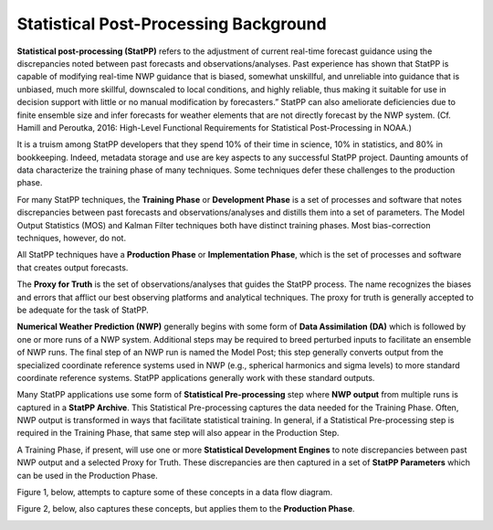.. _background:

======================================
Statistical Post-Processing Background
======================================

**Statistical post-processing (StatPP)** refers to the adjustment of current real-time
forecast guidance using the discrepancies noted between past forecasts and
observations/analyses. Past experience has shown that StatPP is capable of
modifying real-time NWP guidance that is biased, somewhat unskillful, and
unreliable into guidance that is unbiased, much more skillful, downscaled to
local conditions, and highly reliable, thus making it suitable for use in
decision support with little or no manual modification by forecasters.”
StatPP can also ameliorate deficiencies due to finite ensemble size and infer
forecasts for weather elements that are not directly forecast by the NWP system.
(Cf. Hamill and Peroutka, 2016: High-Level Functional Requirements for
Statistical Post-Processing in NOAA.)

It is a truism among StatPP developers that they spend 10% of their time in
science, 10% in statistics, and 80% in bookkeeping. Indeed, metadata storage and
use are key aspects to any successful StatPP project. Daunting amounts of data
characterize the training phase of many techniques. Some techniques defer these
challenges to the production phase.

For many StatPP techniques, the **Training Phase** or **Development Phase** is a set of
processes and software that notes discrepancies between past forecasts and
observations/analyses and distills them into a set of parameters. The Model
Output Statistics (MOS) and Kalman Filter techniques both have distinct training
phases. Most bias-correction techniques, however, do not.

All StatPP techniques have a **Production Phase** or **Implementation Phase**, which
is the set of processes and software that creates output forecasts.

The **Proxy for Truth** is the set of observations/analyses that guides the StatPP
process. The name recognizes the biases and errors that afflict our best
observing platforms and analytical techniques. The proxy for truth is generally
accepted to be adequate for the task of StatPP.

**Numerical Weather Prediction (NWP)** generally begins with some form of
**Data Assimilation (DA)** which is followed by one or more runs of a NWP system.
Additional steps may be required to breed perturbed inputs to facilitate an
ensemble of NWP runs. The final step of an NWP run is named the Model Post;
this step generally converts output from the specialized coordinate reference
systems used in NWP (e.g., spherical harmonics and sigma levels) to more
standard coordinate reference systems. StatPP applications generally work with
these standard outputs.

Many StatPP applications use some form of **Statistical Pre-processing** step where
**NWP output** from multiple runs is captured in a **StatPP Archive**. This Statistical
Pre-processing captures the data needed for the Training Phase. Often, NWP
output is transformed in ways that facilitate statistical training. In general,
if a Statistical Pre-processing step is required in the Training Phase, that
same step will also appear in the Production Step.

A Training Phase, if present, will use one or more **Statistical Development
Engines** to note discrepancies between past NWP output and a selected Proxy for
Truth. These discrepancies are then captured in a set of **StatPP Parameters** which
can be used in the Production Phase.

Figure 1, below, attempts to capture some of these concepts in a data flow diagram.

.. image:: StatPPTrainingPhasev0.1.png
    :alt: a data flow diagram of a generic statistical post-processing training phase

Figure 2, below, also captures these concepts, but applies them to the **Production Phase**.

.. image:: StatPPProductionPhasev0.1.png
    :alt: a data flow diagram of a generic statistical post-processing implementation phase
